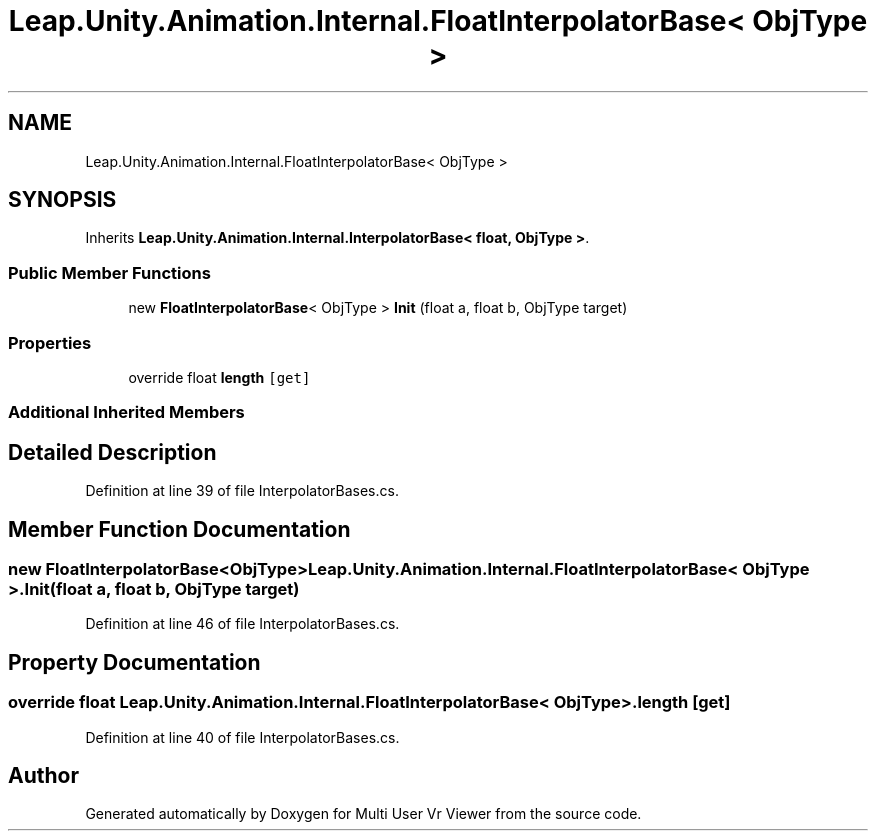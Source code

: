 .TH "Leap.Unity.Animation.Internal.FloatInterpolatorBase< ObjType >" 3 "Sat Jul 20 2019" "Version https://github.com/Saurabhbagh/Multi-User-VR-Viewer--10th-July/" "Multi User Vr Viewer" \" -*- nroff -*-
.ad l
.nh
.SH NAME
Leap.Unity.Animation.Internal.FloatInterpolatorBase< ObjType >
.SH SYNOPSIS
.br
.PP
.PP
Inherits \fBLeap\&.Unity\&.Animation\&.Internal\&.InterpolatorBase< float, ObjType >\fP\&.
.SS "Public Member Functions"

.in +1c
.ti -1c
.RI "new \fBFloatInterpolatorBase\fP< ObjType > \fBInit\fP (float a, float b, ObjType target)"
.br
.in -1c
.SS "Properties"

.in +1c
.ti -1c
.RI "override float \fBlength\fP\fC [get]\fP"
.br
.in -1c
.SS "Additional Inherited Members"
.SH "Detailed Description"
.PP 
Definition at line 39 of file InterpolatorBases\&.cs\&.
.SH "Member Function Documentation"
.PP 
.SS "new \fBFloatInterpolatorBase\fP<ObjType> \fBLeap\&.Unity\&.Animation\&.Internal\&.FloatInterpolatorBase\fP< ObjType >\&.Init (float a, float b, ObjType target)"

.PP
Definition at line 46 of file InterpolatorBases\&.cs\&.
.SH "Property Documentation"
.PP 
.SS "override float \fBLeap\&.Unity\&.Animation\&.Internal\&.FloatInterpolatorBase\fP< ObjType >\&.length\fC [get]\fP"

.PP
Definition at line 40 of file InterpolatorBases\&.cs\&.

.SH "Author"
.PP 
Generated automatically by Doxygen for Multi User Vr Viewer from the source code\&.
